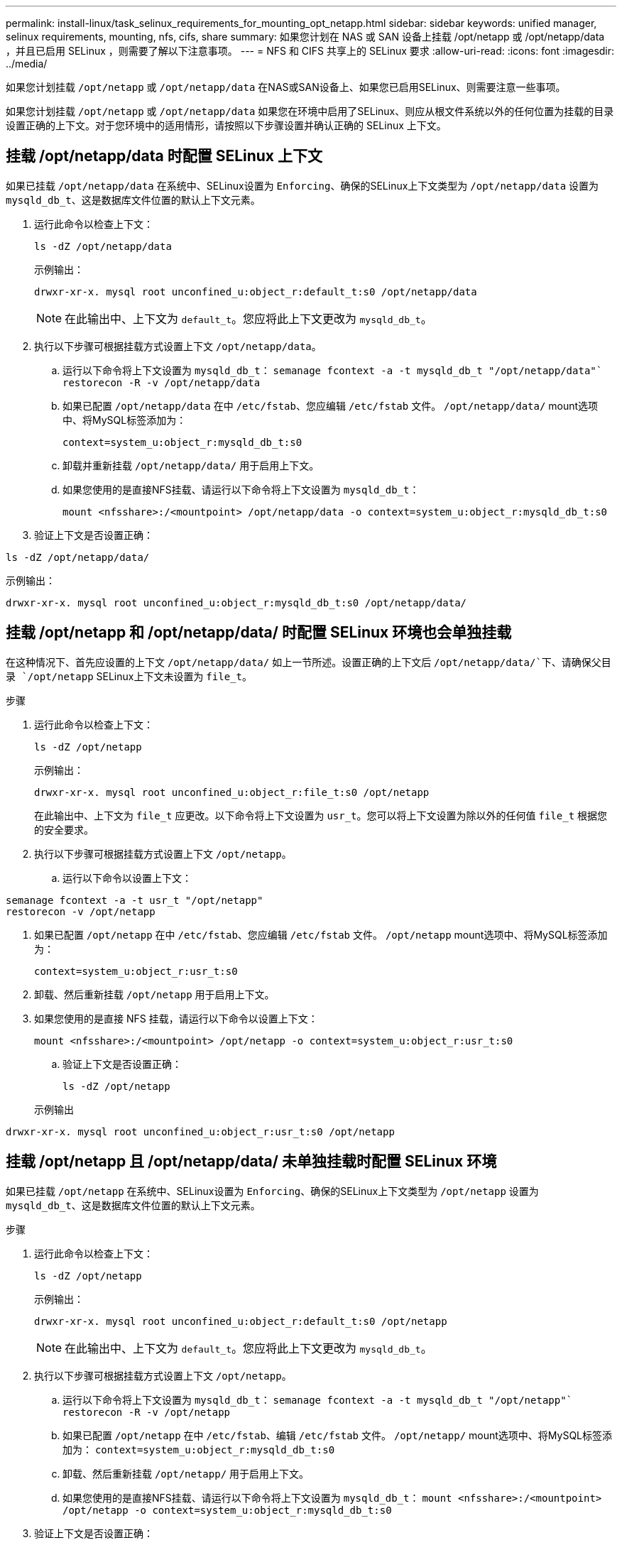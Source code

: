 ---
permalink: install-linux/task_selinux_requirements_for_mounting_opt_netapp.html 
sidebar: sidebar 
keywords: unified manager, selinux requirements, mounting, nfs, cifs, share 
summary: 如果您计划在 NAS 或 SAN 设备上挂载 /opt/netapp 或 /opt/netapp/data ，并且已启用 SELinux ，则需要了解以下注意事项。 
---
= NFS 和 CIFS 共享上的 SELinux 要求
:allow-uri-read: 
:icons: font
:imagesdir: ../media/


[role="lead"]
如果您计划挂载 `/opt/netapp` 或 `/opt/netapp/data` 在NAS或SAN设备上、如果您已启用SELinux、则需要注意一些事项。

如果您计划挂载 `/opt/netapp` 或 `/opt/netapp/data` 如果您在环境中启用了SELinux、则应从根文件系统以外的任何位置为挂载的目录设置正确的上下文。对于您环境中的适用情形，请按照以下步骤设置并确认正确的 SELinux 上下文。



== 挂载 /opt/netapp/data 时配置 SELinux 上下文

如果已挂载 `/opt/netapp/data` 在系统中、SELinux设置为 `Enforcing`、确保的SELinux上下文类型为 `/opt/netapp/data` 设置为 `mysqld_db_t`、这是数据库文件位置的默认上下文元素。

. 运行此命令以检查上下文：
+
`ls -dZ /opt/netapp/data`

+
示例输出：

+
[listing]
----
drwxr-xr-x. mysql root unconfined_u:object_r:default_t:s0 /opt/netapp/data
----
+

NOTE: 在此输出中、上下文为 `default_t`。您应将此上下文更改为 `mysqld_db_t`。

. 执行以下步骤可根据挂载方式设置上下文 `/opt/netapp/data`。
+
.. 运行以下命令将上下文设置为 `mysqld_db_t`：
`semanage fcontext -a -t mysqld_db_t "/opt/netapp/data"``
`restorecon -R -v /opt/netapp/data`
.. 如果已配置 `/opt/netapp/data` 在中 `/etc/fstab`、您应编辑 `/etc/fstab` 文件。 `/opt/netapp/data/` mount选项中、将MySQL标签添加为：
+
`context=system_u:object_r:mysqld_db_t:s0`

.. 卸载并重新挂载 `/opt/netapp/data/` 用于启用上下文。
.. 如果您使用的是直接NFS挂载、请运行以下命令将上下文设置为 `mysqld_db_t`：
+
`mount <nfsshare>:/<mountpoint> /opt/netapp/data -o context=system_u:object_r:mysqld_db_t:s0`



. 验证上下文是否设置正确：


`ls -dZ /opt/netapp/data/`

示例输出：

[listing]
----
drwxr-xr-x. mysql root unconfined_u:object_r:mysqld_db_t:s0 /opt/netapp/data/
----


== 挂载 /opt/netapp 和 /opt/netapp/data/ 时配置 SELinux 环境也会单独挂载

在这种情况下、首先应设置的上下文 `/opt/netapp/data/` 如上一节所述。设置正确的上下文后 `/opt/netapp/data/`下、请确保父目录 `/opt/netapp` SELinux上下文未设置为 `file_t`。

.步骤
. 运行此命令以检查上下文：
+
`ls -dZ /opt/netapp`

+
示例输出：

+
[listing]
----
drwxr-xr-x. mysql root unconfined_u:object_r:file_t:s0 /opt/netapp
----
+
在此输出中、上下文为 `file_t` 应更改。以下命令将上下文设置为 `usr_t`。您可以将上下文设置为除以外的任何值 `file_t` 根据您的安全要求。

. 执行以下步骤可根据挂载方式设置上下文 `/opt/netapp`。
+
.. 运行以下命令以设置上下文：




[listing]
----
semanage fcontext -a -t usr_t "/opt/netapp"
restorecon -v /opt/netapp
----
. 如果已配置 `/opt/netapp` 在中 `/etc/fstab`、您应编辑 `/etc/fstab` 文件。 `/opt/netapp` mount选项中、将MySQL标签添加为：
+
`context=system_u:object_r:usr_t:s0`

. 卸载、然后重新挂载 `/opt/netapp` 用于启用上下文。
. 如果您使用的是直接 NFS 挂载，请运行以下命令以设置上下文：
+
`mount <nfsshare>:/<mountpoint> /opt/netapp -o context=system_u:object_r:usr_t:s0`

+
.. 验证上下文是否设置正确：
+
`ls -dZ /opt/netapp`

+
示例输出





[listing]
----
drwxr-xr-x. mysql root unconfined_u:object_r:usr_t:s0 /opt/netapp
----


== 挂载 /opt/netapp 且 /opt/netapp/data/ 未单独挂载时配置 SELinux 环境

如果已挂载  `/opt/netapp` 在系统中、SELinux设置为 `Enforcing`、确保的SELinux上下文类型为 `/opt/netapp` 设置为 `mysqld_db_t`、这是数据库文件位置的默认上下文元素。

.步骤
. 运行此命令以检查上下文：
+
`ls -dZ /opt/netapp`

+
示例输出：

+
[listing]
----
drwxr-xr-x. mysql root unconfined_u:object_r:default_t:s0 /opt/netapp
----
+

NOTE: 在此输出中、上下文为 `default_t`。您应将此上下文更改为 `mysqld_db_t`。

. 执行以下步骤可根据挂载方式设置上下文 `/opt/netapp`。
+
.. 运行以下命令将上下文设置为 `mysqld_db_t`：
`semanage fcontext -a -t mysqld_db_t "/opt/netapp"``
`restorecon -R -v /opt/netapp`
.. 如果已配置 `/opt/netapp` 在中 `/etc/fstab`、编辑 `/etc/fstab` 文件。 `/opt/netapp/` mount选项中、将MySQL标签添加为：
`context=system_u:object_r:mysqld_db_t:s0`
.. 卸载、然后重新挂载 `/opt/netapp/` 用于启用上下文。
.. 如果您使用的是直接NFS挂载、请运行以下命令将上下文设置为 `mysqld_db_t`：
`mount <nfsshare>:/<mountpoint> /opt/netapp -o context=system_u:object_r:mysqld_db_t:s0`


. 验证上下文是否设置正确：


`ls -dZ /opt/netapp/`

示例输出：

[listing]
----
drwxr-xr-x. mysql root unconfined_u:object_r:mysqld_db_t:s0 /opt/netapp/
----
'''